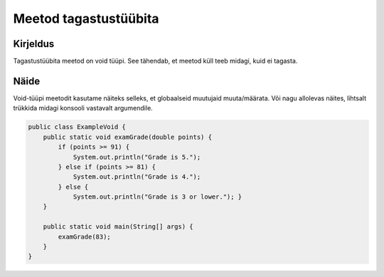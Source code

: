 =======================
Meetod tagastustüübita
=======================

Kirjeldus
---------

Tagastustüübita meetod on void tüüpi. See tähendab, et meetod küll teeb midagi, kuid ei tagasta.

Näide
-----

Void-tüüpi meetodit kasutame näiteks selleks, et globaalseid muutujaid muuta/määrata. Või nagu allolevas näites, lihtsalt trükkida midagi konsooli vastavalt argumendile.

.. code-block:: java

    public class ExampleVoid {
        public static void examGrade(double points) {
            if (points >= 91) {
                System.out.println("Grade is 5.");
            } else if (points >= 81) {
                System.out.println("Grade is 4.");
            } else {
                System.out.println("Grade is 3 or lower."); }
        }

        public static void main(String[] args) {
            examGrade(83);
        }
    }
